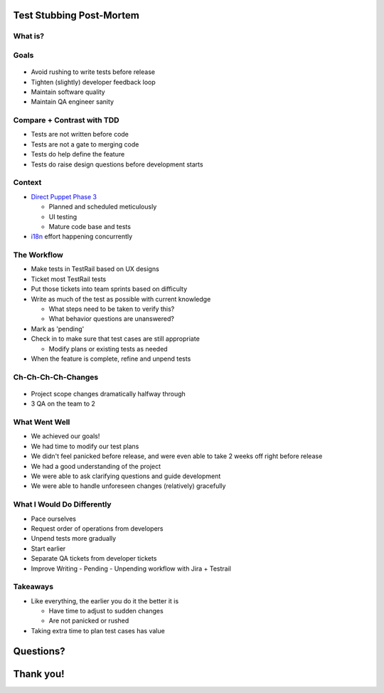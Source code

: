 Test Stubbing Post-Mortem
=========================

What is?
--------

.. figure:: static/dog-questions.gif
    :align: center
    :height: 400px

Goals
-----

.. figure:: static/finish_line.jpg
    :align: center
    :height: 250px

.. rst-class:: build

* Avoid rushing to write tests before release
* Tighten (slightly) developer feedback loop
* Maintain software quality
* Maintain QA engineer sanity

Compare + Contrast with TDD
---------------------------

* Tests are not written before code
* Tests are not a gate to merging code
* Tests do help define the feature
* Tests do raise design questions before development starts

Context
-------

* `Direct Puppet Phase 3`_

  * Planned and scheduled meticulously
  * UI testing
  * Mature code base and tests
* `i18n`_ effort happening concurrently

.. _Direct Puppet Phase 3: https://confluence.puppetlabs.com/display/PDW/Direct+Puppet+Phase+3
.. _i18n: https://confluence.puppetlabs.com/display/PDW/i18n-+Japanese+PE+V1

The Workflow
------------

.. rst-class:: build

* Make tests in TestRail based on UX designs
* Ticket most TestRail tests
* Put those tickets into team sprints based on difficulty
* Write as much of the test as possible with current knowledge

  * What steps need to be taken to verify this?
  * What behavior questions are unanswered?
* Mark as 'pending'
* Check in to make sure that test cases are still appropriate

  * Modify plans or existing tests as needed
* When the feature is complete, refine and unpend tests

Ch-Ch-Ch-Ch-Changes
-------------------

.. figure:: static/changes.png
    :align: center

* Project scope changes dramatically halfway through
* 3 QA on the team to 2

What Went Well
--------------

.. rst-class:: build

* We achieved our goals!
* We had time to modify our test plans
* We didn't feel panicked before release, and were even able to take 2
  weeks off right before release
* We had a good understanding of the project
* We were able to ask clarifying questions and guide development
* We were able to handle unforeseen changes (relatively) gracefully

What I Would Do Differently
---------------------------

.. rst-class:: build

* Pace ourselves
* Request order of operations from developers
* Unpend tests more gradually
* Start earlier
* Separate QA tickets from developer tickets
* Improve Writing - Pending - Unpending workflow with Jira + Testrail

Takeaways
---------

* Like everything, the earlier you do it the better it is

  * Have time to adjust to sudden changes
  * Are not panicked or rushed
* Taking extra time to plan test cases has value

Questions?
==========

Thank you!
==========
